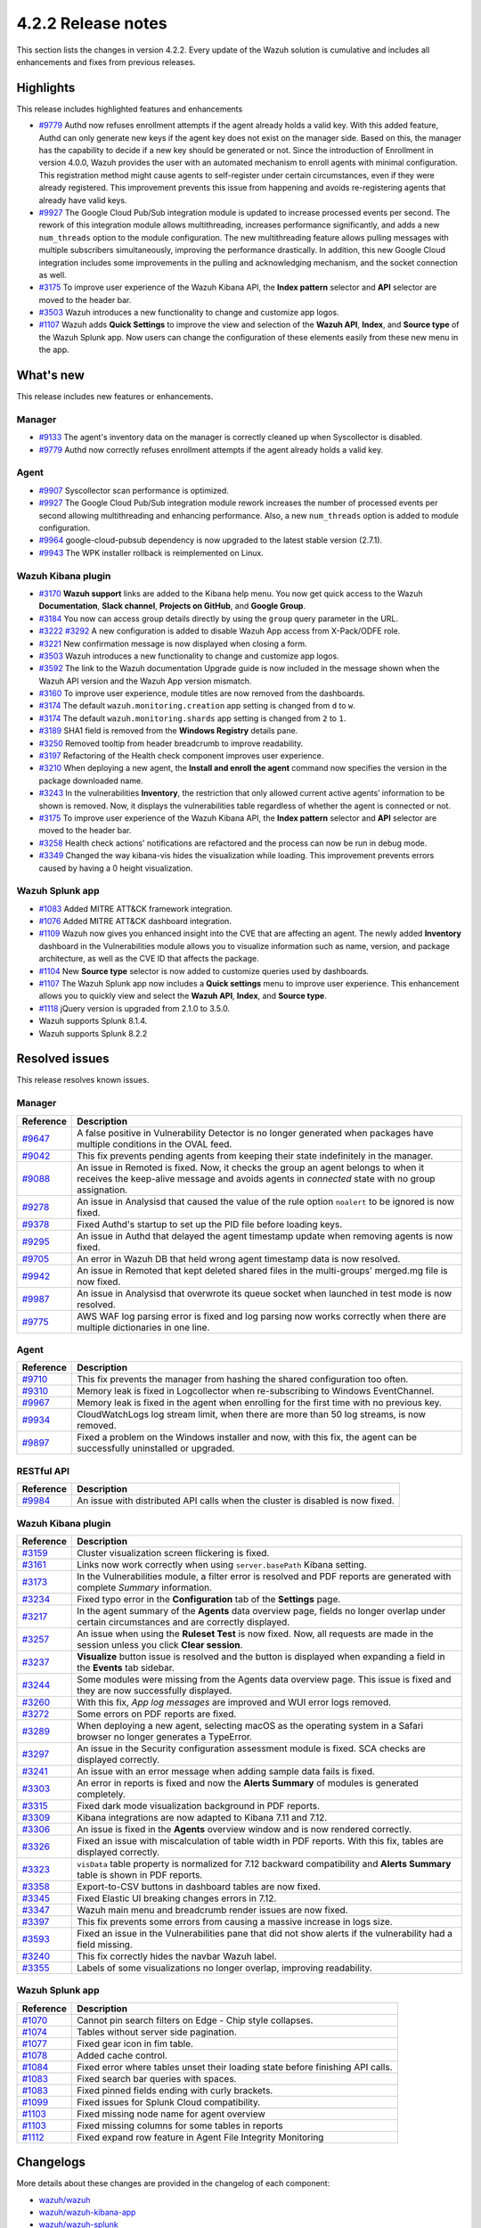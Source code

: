 .. meta::
      :description: Wazuh 4.2.2 has been released. Check out our release notes to discover the changes and additions of this release.

.. _release_4_2_2:

4.2.2 Release notes
===================

This section lists the changes in version 4.2.2. Every update of the Wazuh solution is cumulative and includes all enhancements and fixes from previous releases.

Highlights
----------
This release includes highlighted features and enhancements

- `#9779 <https://github.com/wazuh/wazuh/pull/9779>`_ Authd now refuses enrollment attempts if the agent already holds a valid key. With this added feature, Authd can only generate new keys if the agent key does not exist on the manager side. Based on this, the manager has the capability to decide if a new key should be generated or not. Since the introduction of Enrollment in version 4.0.0, Wazuh provides the user with an automated mechanism to enroll agents with minimal configuration. This registration method might cause agents to self-register under certain circumstances, even if they were already registered. This improvement prevents this issue from happening and avoids re-registering agents that already have valid keys. 

- `#9927 <https://github.com/wazuh/wazuh/pull/9927>`_ The Google Cloud Pub/Sub integration module is updated to increase processed events per second. The rework of this integration module allows multithreading, increases performance significantly, and adds a new ``num_threads`` option to the module configuration. The new multithreading feature allows pulling messages with multiple subscribers simultaneously, improving the performance drastically. In addition, this new Google Cloud integration includes some improvements in the pulling and acknowledging mechanism, and the socket connection as well.


- `#3175 <https://github.com/wazuh/wazuh-kibana-app/pull/3175>`_ To improve user experience of the Wazuh Kibana API, the **Index pattern** selector and **API** selector are moved to the header bar.
- `#3503 <https://github.com/wazuh/wazuh-kibana-app/pull/3503>`_ Wazuh introduces a new functionality to change and customize app logos.


- `#1107 <https://github.com/wazuh/wazuh-splunk/pull/1107>`_ Wazuh adds **Quick Settings** to improve the view and selection of the **Wazuh API**, **Index**, and **Source type** of the Wazuh Splunk app. Now users can change the configuration of these elements easily from these new menu in the app. 

What's new
----------

This release includes new features or enhancements. 

Manager
^^^^^^^

- `#9133 <https://github.com/wazuh/wazuh/pull/9133>`_ The agent's inventory data on the manager is correctly cleaned up when Syscollector is disabled.
- `#9779 <https://github.com/wazuh/wazuh/pull/9779>`_ Authd now correctly refuses enrollment attempts if the agent already holds a valid key.

Agent
^^^^^

- `#9907 <https://github.com/wazuh/wazuh/pull/9907>`_ Syscollector scan performance is optimized.
- `#9927 <https://github.com/wazuh/wazuh/pull/9927>`_ The Google Cloud Pub/Sub integration module rework increases the number of processed events per second allowing multithreading and enhancing performance. Also, a new ``num_threads`` option is added to module configuration.
- `#9964 <https://github.com/wazuh/wazuh/pull/9964>`_ google-cloud-pubsub dependency is now upgraded to the latest stable version (2.7.1).
- `#9943 <https://github.com/wazuh/wazuh/pull/9443>`_ The WPK installer rollback is reimplemented on Linux.

Wazuh Kibana plugin
^^^^^^^^^^^^^^^^^^^

- `#3170 <https://github.com/wazuh/wazuh-kibana-app/pull/3170>`_ **Wazuh support** links are added to the Kibana help menu. You now get quick access to the Wazuh **Documentation**, **Slack channel**, **Projects on GitHub**, and **Google Group**.
- `#3184 <https://github.com/wazuh/wazuh-kibana-app/pull/3184>`_ You now can access group details directly by using the ``group`` query parameter in the URL. 
- `#3222 <https://github.com/wazuh/wazuh-kibana-app/pull/3222>`_ `#3292 <https://github.com/wazuh/wazuh-kibana-app/pull/3292>`_ A new configuration is added to disable Wazuh App access from X-Pack/ODFE role.
- `#3221 <https://github.com/wazuh/wazuh-kibana-app/pull/3221>`_ New confirmation message is now displayed when closing a form.
- `#3503 <https://github.com/wazuh/wazuh-kibana-app/pull/3503>`_ Wazuh introduces a new functionality to change and customize app logos.
- `#3592 <https://github.com/wazuh/wazuh-kibana-app/pull/3592>`_ The link to the Wazuh documentation Upgrade guide is now included in the message shown when the Wazuh API version and the Wazuh App version mismatch.
- `#3160 <https://github.com/wazuh/wazuh-kibana-app/pull/3160>`_ To improve user experience, module titles are now removed from the dashboards.
- `#3174 <https://github.com/wazuh/wazuh-kibana-app/pull/3174>`_ The default ``wazuh.monitoring.creation`` app setting is changed from ``d`` to ``w``.
- `#3174 <https://github.com/wazuh/wazuh-kibana-app/pull/3174>`_ The default ``wazuh.monitoring.shards`` app setting is changed from ``2`` to ``1``.
- `#3189 <https://github.com/wazuh/wazuh-kibana-app/pull/3189>`_ SHA1 field is removed from the **Windows Registry** details pane. 
- `#3250 <https://github.com/wazuh/wazuh-kibana-app/pull/3250>`_ Removed tooltip from header breadcrumb to improve readability.
- `#3197 <https://github.com/wazuh/wazuh-kibana-app/pull/3197>`_ Refactoring of the Health check component improves user experience.
- `#3210 <https://github.com/wazuh/wazuh-kibana-app/issues/3210>`_ When deploying a new agent, the **Install and enroll the agent** command now specifies the version in the package downloaded name.
- `#3243 <https://github.com/wazuh/wazuh-kibana-app/pull/3243>`_ In the vulnerabilities **Inventory**, the restriction that only allowed current active agents’ information to be shown is removed. Now, it displays the vulnerabilities table regardless of whether the agent is connected or not. 
- `#3175 <https://github.com/wazuh/wazuh-kibana-app/pull/3175>`_ To improve user experience of the Wazuh Kibana API, the **Index pattern** selector and **API** selector are moved to the header bar.
- `#3258 <https://github.com/wazuh/wazuh-kibana-app/pull/3258>`_ Health check actions' notifications are refactored and the process can now be run in debug mode.
- `#3349 <https://github.com/wazuh/wazuh-kibana-app/pull/3349>`_ Changed the way kibana-vis hides the visualization while loading. This improvement prevents errors caused by having a 0 height visualization.


Wazuh Splunk app
^^^^^^^^^^^^^^^^

- `#1083 <https://github.com/wazuh/wazuh-splunk/pull/1083>`_ Added MITRE ATT&CK framework integration.
- `#1076 <https://github.com/wazuh/wazuh-splunk/pull/1076>`_ Added MITRE ATT&CK dashboard integration.
- `#1109 <https://github.com/wazuh/wazuh-splunk/pull/1109>`_ Wazuh now gives you enhanced insight into the CVE that are affecting an agent. The newly added **Inventory** dashboard in the Vulnerabilities module allows you to visualize information such as name, version, and package architecture, as well as the CVE ID that affects the package.
- `#1104 <https://github.com/wazuh/wazuh-splunk/pull/1104>`_ New **Source type** selector is now added to customize queries used by dashboards.
- `#1107 <https://github.com/wazuh/wazuh-splunk/pull/1107>`_ The Wazuh Splunk app now includes a **Quick settings** menu to improve user experience. This enhancement allows you to quickly view and select the **Wazuh API**, **Index**, and **Source type**.
- `#1118 <https://github.com/wazuh/wazuh-splunk/pull/1118>`_ jQuery version is upgraded from 2.1.0 to 3.5.0.
- Wazuh supports Splunk 8.1.4. 
- Wazuh supports Splunk 8.2.2

Resolved issues
---------------

This release resolves known issues. 

Manager
^^^^^^^

==============================================================    =============
Reference                                                         Description
==============================================================    =============
`#9647 <https://github.com/wazuh/wazuh/pull/9647>`_               A false positive in Vulnerability Detector is no longer generated when packages have multiple conditions in the OVAL feed.
`#9042 <https://github.com/wazuh/wazuh/pull/9042>`_               This fix prevents pending agents from keeping their state indefinitely in the manager. 
`#9088 <https://github.com/wazuh/wazuh/pull/9088>`_               An issue in Remoted is fixed. Now, it checks the group an agent belongs to when it receives the keep-alive message and avoids agents in *connected* state with no group assignation.
`#9278 <https://github.com/wazuh/wazuh/pull/9278>`_               An issue in Analysisd that caused the value of the rule option ``noalert`` to be ignored is now fixed.
`#9378 <https://github.com/wazuh/wazuh/pull/9378>`_               Fixed Authd's startup to set up the PID file before loading keys.
`#9295 <https://github.com/wazuh/wazuh/pull/9295>`_               An issue in Authd that delayed the agent timestamp update when removing agents is now fixed. 
`#9705 <https://github.com/wazuh/wazuh/pull/9705>`_               An error in Wazuh DB that held wrong agent timestamp data is now resolved.
`#9942 <https://github.com/wazuh/wazuh/pull/9942>`_               An issue in Remoted that kept deleted shared files in the multi-groups' merged.mg file is now fixed. 
`#9987 <https://github.com/wazuh/wazuh/pull/9987>`_               An issue in Analysisd that overwrote its queue socket when launched in test mode  is now resolved. 
`#9775 <https://github.com/wazuh/wazuh/pull/9775>`_               AWS WAF log parsing error is fixed and log parsing now works correctly when there are multiple dictionaries in one line. 
==============================================================    =============


Agent
^^^^^

==============================================================    =============
Reference                                                         Description
==============================================================    =============
`#9710 <https://github.com/wazuh/wazuh/pull/9710>`_               This fix prevents the manager from hashing the shared configuration too often.
`#9310 <https://github.com/wazuh/wazuh/pull/9310>`_               Memory leak is fixed in Logcollector when re-subscribing to Windows EventChannel.
`#9967 <https://github.com/wazuh/wazuh/pull/9967>`_               Memory leak is fixed in the agent when enrolling for the first time with no previous key. 
`#9934 <https://github.com/wazuh/wazuh/pull/9934>`_               CloudWatchLogs log stream limit, when there are more than 50 log streams, is now removed.
`#9897 <https://github.com/wazuh/wazuh/pull/9897>`_               Fixed a problem on the Windows installer and now, with this fix, the agent can be successfully uninstalled or upgraded.
==============================================================    =============


RESTful API
^^^^^^^^^^^

==============================================================    =============
Reference                                                         Description
==============================================================    =============
`#9984 <https://github.com/wazuh/wazuh/pull/9984>`_               An issue with distributed API calls when the cluster is disabled is now fixed. 
==============================================================    =============

Wazuh Kibana plugin
^^^^^^^^^^^^^^^^^^^

==============================================================    =============
Reference                                                         Description
==============================================================    =============
`#3159 <https://github.com/wazuh/wazuh-kibana-app/pull/3159>`_    Cluster visualization screen flickering is fixed.
`#3161 <https://github.com/wazuh/wazuh-kibana-app/pull/3161>`_    Links now work correctly when using ``server.basePath`` Kibana setting.
`#3173 <https://github.com/wazuh/wazuh-kibana-app/pull/3173>`_    In the Vulnerabilities module, a filter error is resolved and PDF reports are generated with complete *Summary* information.
`#3234 <https://github.com/wazuh/wazuh-kibana-app/pull/3234>`_    Fixed typo error in the **Configuration** tab of the **Settings** page.
`#3217 <https://github.com/wazuh/wazuh-kibana-app/pull/3217>`_    In the agent summary of the **Agents** data overview page, fields no longer overlap under certain circumstances and are correctly displayed.
`#3257 <https://github.com/wazuh/wazuh-kibana-app/pull/3257>`_    An issue when using the **Ruleset Test** is now fixed. Now, all requests are made in the session unless you click **Clear session**.
`#3237 <https://github.com/wazuh/wazuh-kibana-app/pull/3237>`_    **Visualize** button issue is resolved and the button is displayed when expanding a field in the **Events** tab sidebar.
`#3244 <https://github.com/wazuh/wazuh-kibana-app/pull/3244>`_    Some modules were missing from the Agents data overview page. This issue is fixed and they are now successfully displayed.
`#3260 <https://github.com/wazuh/wazuh-kibana-app/pull/3260>`_    With this fix, *App log messages* are improved and WUI error logs removed.
`#3272 <https://github.com/wazuh/wazuh-kibana-app/pull/3272>`_    Some errors on PDF reports are fixed.
`#3289 <https://github.com/wazuh/wazuh-kibana-app/pull/3289>`_    When deploying a new agent, selecting macOS as the operating system in a Safari browser no longer generates a TypeError.
`#3297 <https://github.com/wazuh/wazuh-kibana-app/pull/3297>`_    An issue in the Security configuration assessment module is fixed. SCA checks are displayed correctly.
`#3241 <https://github.com/wazuh/wazuh-kibana-app/pull/3241>`_    An issue with an error message when adding sample data fails is fixed.
`#3303 <https://github.com/wazuh/wazuh-kibana-app/pull/3303>`_    An error in reports is fixed and now the **Alerts Summary** of modules is generated completely.
`#3315 <https://github.com/wazuh/wazuh-kibana-app/pull/3315>`_    Fixed dark mode visualization background in PDF reports.
`#3309 <https://github.com/wazuh/wazuh-kibana-app/pull/3309>`_    Kibana integrations are now adapted to Kibana 7.11 and 7.12. 
`#3306 <https://github.com/wazuh/wazuh-kibana-app/pull/3306>`_    An issue is fixed in the **Agents** overview window and is now rendered correctly.
`#3326 <https://github.com/wazuh/wazuh-kibana-app/pull/3326>`_    Fixed an issue with miscalculation of table width in PDF reports. With this fix, tables are displayed correctly.
`#3323 <https://github.com/wazuh/wazuh-kibana-app/pull/3323>`_    ``visData`` table property is normalized for 7.12 backward compatibility and **Alerts Summary** table is shown in PDF reports.
`#3358 <https://github.com/wazuh/wazuh-kibana-app/pull/3358>`_    Export-to-CSV buttons in dashboard tables are now fixed.
`#3345 <https://github.com/wazuh/wazuh-kibana-app/pull/3345>`_    Fixed Elastic UI breaking changes errors in 7.12.
`#3347 <https://github.com/wazuh/wazuh-kibana-app/pull/3347>`_    Wazuh main menu and breadcrumb render issues are now fixed.
`#3397 <https://github.com/wazuh/wazuh-kibana-app/pull/3397>`_    This fix prevents some errors from causing a massive increase in logs size.
`#3593 <https://github.com/wazuh/wazuh-kibana-app/pull/3593>`_    Fixed an issue in the Vulnerabilities pane that did not show alerts if the vulnerability had a field missing.
`#3240 <https://github.com/wazuh/wazuh-kibana-app/pull/3240>`_    This fix correctly hides the navbar Wazuh label.
`#3355 <https://github.com/wazuh/wazuh-kibana-app/pull/3355>`_    Labels of some visualizations no longer overlap, improving readability. 
==============================================================    =============

Wazuh Splunk app
^^^^^^^^^^^^^^^^

==============================================================    =============
Reference                                                         Description
==============================================================    =============
`#1070 <https://github.com/wazuh/wazuh-splunk/pull/1070>`_        Cannot pin search filters on Edge - Chip style collapses.
`#1074 <https://github.com/wazuh/wazuh-splunk/pull/1074>`_        Tables without server side pagination.
`#1077 <https://github.com/wazuh/wazuh-splunk/pull/1077>`_        Fixed gear icon in fim table.
`#1078 <https://github.com/wazuh/wazuh-splunk/pull/1078>`_        Added cache control.
`#1084 <https://github.com/wazuh/wazuh-splunk/pull/1084>`_        Fixed error where tables unset their loading state before finishing API calls.
`#1083 <https://github.com/wazuh/wazuh-splunk/pull/1083>`_        Fixed search bar queries with spaces.
`#1083 <https://github.com/wazuh/wazuh-splunk/pull/1083>`_        Fixed pinned fields ending with curly brackets.
`#1099 <https://github.com/wazuh/wazuh-splunk/pull/1099>`_        Fixed issues for Splunk Cloud compatibility.
`#1103 <https://github.com/wazuh/wazuh-splunk/pull/1103>`_        Fixed missing node name for agent overview
`#1103 <https://github.com/wazuh/wazuh-splunk/pull/1103>`_        Fixed missing columns for some tables in reports
`#1112 <https://github.com/wazuh/wazuh-splunk/pull/1112>`_        Fixed expand row feature in Agent File Integrity Monitoring
==============================================================    =============

Changelogs
----------

More details about these changes are provided in the changelog of each component:

- `wazuh/wazuh <https:xxxx>`_
- `wazuh/wazuh-kibana-app <https://xxxx>`_
- `wazuh/wazuh-splunk <https://xxxx>`_